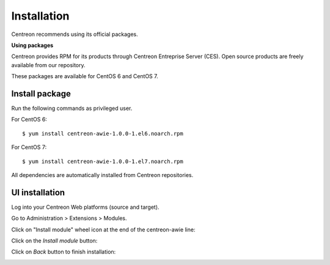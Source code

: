 ############
Installation
############

Centreon recommends using its official packages.

**Using packages**

Centreon provides RPM for its products through Centreon Entreprise Server (CES). Open source products are freely available from our repository.

These packages are available for CentOS 6 and CentOS 7.

Install package
===============

Run the following commands as privileged user.

For CentOS 6::

  $ yum install centreon-awie-1.0.0-1.el6.noarch.rpm

For CentOS 7::

  $ yum install centreon-awie-1.0.0-1.el7.noarch.rpm

All dependencies are automatically installed from Centreon repositories.

UI installation
===============

Log into your Centreon Web platforms (source and target).

Go to Administration > Extensions > Modules.

Click on "Install module" wheel icon at the end of the centreon-awie line: 

.. image:: _static/images/Install_awie.png
   :align: center

Click on the *Install module* button:

.. image:: _static/images/installmodule.png
   :align: center

Click on *Back* button to finish installation:

.. image:: _static/images/installback.png
   :align: center


